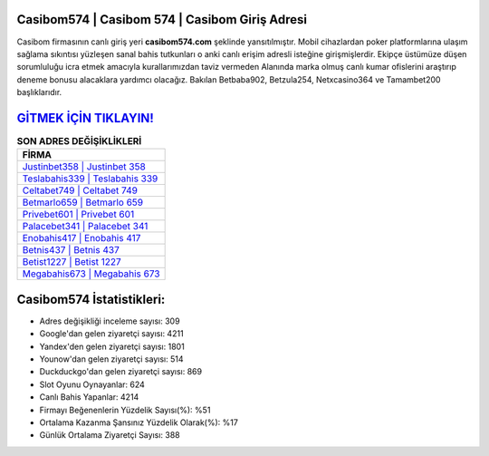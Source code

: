 ﻿Casibom574 | Casibom 574 | Casibom Giriş Adresi
===================================

.. image:: images/casibom-giris.jpg
   :width: 600
   
Casibom firmasının canlı giriş yeri **casibom574.com** şeklinde yansıtılmıştır. Mobil cihazlardan poker platformlarına ulaşım sağlama sıkıntısı yüzleşen sanal bahis tutkunları o anki canlı erişim adresli isteğine girişmişlerdir. Ekipçe üstümüze düşen sorumluluğu icra etmek amacıyla kurallarımızdan taviz vermeden Alanında marka olmuş  canlı kumar ofislerini araştırıp deneme bonusu alacaklara yardımcı olacağız. Bakılan Betbaba902, Betzula254, Netxcasino364 ve Tamambet200 başlıklarıdır.

`GİTMEK İÇİN TIKLAYIN! <https://uclck.me/gonow>`_
==============

.. list-table:: **SON ADRES DEĞİŞİKLİKLERİ**
   :widths: 100
   :header-rows: 1

   * - FİRMA
   * - `Justinbet358 | Justinbet 358 <justinbet358-justinbet-358-justinbet-giris-adresi.html>`_
   * - `Teslabahis339 | Teslabahis 339 <teslabahis339-teslabahis-339-teslabahis-giris-adresi.html>`_
   * - `Celtabet749 | Celtabet 749 <celtabet749-celtabet-749-celtabet-giris-adresi.html>`_	 
   * - `Betmarlo659 | Betmarlo 659 <betmarlo659-betmarlo-659-betmarlo-giris-adresi.html>`_	 
   * - `Privebet601 | Privebet 601 <privebet601-privebet-601-privebet-giris-adresi.html>`_ 
   * - `Palacebet341 | Palacebet 341 <palacebet341-palacebet-341-palacebet-giris-adresi.html>`_
   * - `Enobahis417 | Enobahis 417 <enobahis417-enobahis-417-enobahis-giris-adresi.html>`_	 
   * - `Betnis437 | Betnis 437 <betnis437-betnis-437-betnis-giris-adresi.html>`_
   * - `Betist1227 | Betist 1227 <betist1227-betist-1227-betist-giris-adresi.html>`_
   * - `Megabahis673 | Megabahis 673 <megabahis673-megabahis-673-megabahis-giris-adresi.html>`_
	 
Casibom574 İstatistikleri:
===================================	 
* Adres değişikliği inceleme sayısı: 309
* Google'dan gelen ziyaretçi sayısı: 4211
* Yandex'den gelen ziyaretçi sayısı: 1801
* Younow'dan gelen ziyaretçi sayısı: 514
* Duckduckgo'dan gelen ziyaretçi sayısı: 869
* Slot Oyunu Oynayanlar: 624
* Canlı Bahis Yapanlar: 4214
* Firmayı Beğenenlerin Yüzdelik Sayısı(%): %51
* Ortalama Kazanma Şansınız Yüzdelik Olarak(%): %17
* Günlük Ortalama Ziyaretçi Sayısı: 388
